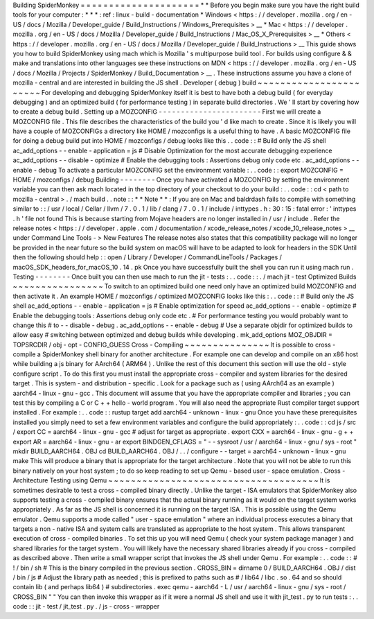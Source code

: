 Building
SpiderMonkey
=
=
=
=
=
=
=
=
=
=
=
=
=
=
=
=
=
=
=
=
=
*
*
Before
you
begin
make
sure
you
have
the
right
build
tools
for
your
computer
:
*
*
*
:
ref
:
linux
-
build
-
documentation
*
Windows
<
https
:
/
/
developer
.
mozilla
.
org
/
en
-
US
/
docs
/
Mozilla
/
Developer_guide
/
Build_Instructions
/
Windows_Prerequisites
>
__
*
Mac
<
https
:
/
/
developer
.
mozilla
.
org
/
en
-
US
/
docs
/
Mozilla
/
Developer_guide
/
Build_Instructions
/
Mac_OS_X_Prerequisites
>
__
*
Others
<
https
:
/
/
developer
.
mozilla
.
org
/
en
-
US
/
docs
/
Mozilla
/
Developer_guide
/
Build_Instructions
>
__
This
guide
shows
you
how
to
build
SpiderMonkey
using
mach
which
is
Mozilla
'
s
multipurpose
build
tool
.
For
builds
using
configure
&
&
make
and
translations
into
other
languages
see
these
instructions
on
MDN
<
https
:
/
/
developer
.
mozilla
.
org
/
en
-
US
/
docs
/
Mozilla
/
Projects
/
SpiderMonkey
/
Build_Documentation
>
__
.
These
instructions
assume
you
have
a
clone
of
mozilla
-
central
and
are
interested
in
building
the
JS
shell
.
Developer
(
debug
)
build
~
~
~
~
~
~
~
~
~
~
~
~
~
~
~
~
~
~
~
~
~
~
~
For
developing
and
debugging
SpiderMonkey
itself
it
is
best
to
have
both
a
debug
build
(
for
everyday
debugging
)
and
an
optimized
build
(
for
performance
testing
)
in
separate
build
directories
.
We
'
ll
start
by
covering
how
to
create
a
debug
build
.
Setting
up
a
MOZCONFIG
-
-
-
-
-
-
-
-
-
-
-
-
-
-
-
-
-
-
-
-
-
-
-
First
we
will
create
a
MOZCONFIG
file
.
This
file
describes
the
characteristics
of
the
build
you
'
d
like
mach
to
create
.
Since
it
is
likely
you
will
have
a
couple
of
MOZCONFIGs
a
directory
like
HOME
/
mozconfigs
is
a
useful
thing
to
have
.
A
basic
MOZCONFIG
file
for
doing
a
debug
build
put
into
HOME
/
mozconfigs
/
debug
looks
like
this
.
.
code
:
:
#
Build
only
the
JS
shell
ac_add_options
-
-
enable
-
application
=
js
#
Disable
Optimization
for
the
most
accurate
debugging
experience
ac_add_options
-
-
disable
-
optimize
#
Enable
the
debugging
tools
:
Assertions
debug
only
code
etc
.
ac_add_options
-
-
enable
-
debug
To
activate
a
particular
MOZCONFIG
set
the
environment
variable
:
.
.
code
:
:
export
MOZCONFIG
=
HOME
/
mozconfigs
/
debug
Building
-
-
-
-
-
-
-
-
Once
you
have
activated
a
MOZCONFIG
by
setting
the
environment
variable
you
can
then
ask
mach
located
in
the
top
directory
of
your
checkout
to
do
your
build
:
.
.
code
:
:
cd
<
path
to
mozilla
-
central
>
.
/
mach
build
.
.
note
:
:
*
*
Note
*
*
:
If
you
are
on
Mac
and
baldrdash
fails
to
compile
with
something
similar
to
:
:
/
usr
/
local
/
Cellar
/
llvm
/
7
.
0
.
1
/
lib
/
clang
/
7
.
0
.
1
/
include
/
inttypes
.
h
:
30
:
15
:
fatal
error
:
'
inttypes
.
h
'
file
not
found
This
is
because
starting
from
Mojave
headers
are
no
longer
installed
in
/
usr
/
include
.
Refer
the
release
notes
<
https
:
/
/
developer
.
apple
.
com
/
documentation
/
xcode_release_notes
/
xcode_10_release_notes
>
__
under
Command
Line
Tools
-
>
New
Features
The
release
notes
also
states
that
this
compatibility
package
will
no
longer
be
provided
in
the
near
future
so
the
build
system
on
macOS
will
have
to
be
adapted
to
look
for
headers
in
the
SDK
Until
then
the
following
should
help
:
:
open
/
Library
/
Developer
/
CommandLineTools
/
Packages
/
macOS_SDK_headers_for_macOS_10
.
14
.
pk
Once
you
have
successfully
built
the
shell
you
can
run
it
using
mach
run
.
Testing
-
-
-
-
-
-
-
-
Once
built
you
can
then
use
mach
to
run
the
jit
-
tests
:
.
.
code
:
:
.
/
mach
jit
-
test
Optimized
Builds
~
~
~
~
~
~
~
~
~
~
~
~
~
~
~
~
To
switch
to
an
optimized
build
one
need
only
have
an
optimized
build
MOZCONFIG
and
then
activate
it
.
An
example
HOME
/
mozconfigs
/
optimized
MOZCONFIG
looks
like
this
:
.
.
code
:
:
#
Build
only
the
JS
shell
ac_add_options
-
-
enable
-
application
=
js
#
Enable
optimization
for
speed
ac_add_options
-
-
enable
-
optimize
#
Enable
the
debugging
tools
:
Assertions
debug
only
code
etc
.
#
For
performance
testing
you
would
probably
want
to
change
this
#
to
-
-
disable
-
debug
.
ac_add_options
-
-
enable
-
debug
#
Use
a
separate
objdir
for
optimized
builds
to
allow
easy
#
switching
between
optimized
and
debug
builds
while
developing
.
mk_add_options
MOZ_OBJDIR
=
TOPSRCDIR
/
obj
-
opt
-
CONFIG_GUESS
Cross
-
Compiling
~
~
~
~
~
~
~
~
~
~
~
~
~
~
~
It
is
possible
to
cross
-
compile
a
SpiderMonkey
shell
binary
for
another
architecture
.
For
example
one
can
develop
and
compile
on
an
x86
host
while
building
a
js
binary
for
AArch64
(
ARM64
)
.
Unlike
the
rest
of
this
document
this
section
will
use
the
old
-
style
configure
script
.
To
do
this
first
you
must
install
the
appropriate
cross
-
compiler
and
system
libraries
for
the
desired
target
.
This
is
system
-
and
distribution
-
specific
.
Look
for
a
package
such
as
(
using
AArch64
as
an
example
)
aarch64
-
linux
-
gnu
-
gcc
.
This
document
will
assume
that
you
have
the
appropriate
compiler
and
libraries
;
you
can
test
this
by
compiling
a
C
or
C
+
+
hello
-
world
program
.
You
will
also
need
the
appropriate
Rust
compiler
target
support
installed
.
For
example
:
.
.
code
:
:
rustup
target
add
aarch64
-
unknown
-
linux
-
gnu
Once
you
have
these
prerequisites
installed
you
simply
need
to
set
a
few
environment
variables
and
configure
the
build
appropriately
:
.
.
code
:
:
cd
js
/
src
/
export
CC
=
aarch64
-
linux
-
gnu
-
gcc
#
adjust
for
target
as
appropriate
.
export
CXX
=
aarch64
-
linux
-
gnu
-
g
+
+
export
AR
=
aarch64
-
linux
-
gnu
-
ar
export
BINDGEN_CFLAGS
=
"
-
-
sysroot
/
usr
/
aarch64
-
linux
-
gnu
/
sys
-
root
"
mkdir
BUILD_AARCH64
.
OBJ
cd
BUILD_AARCH64
.
OBJ
/
.
.
/
configure
-
-
target
=
aarch64
-
unknown
-
linux
-
gnu
make
This
will
produce
a
binary
that
is
appropriate
for
the
target
architecture
.
Note
that
you
will
not
be
able
to
run
this
binary
natively
on
your
host
system
;
to
do
so
keep
reading
to
set
up
Qemu
-
based
user
-
space
emulation
.
Cross
-
Architecture
Testing
using
Qemu
~
~
~
~
~
~
~
~
~
~
~
~
~
~
~
~
~
~
~
~
~
~
~
~
~
~
~
~
~
~
~
~
~
~
~
~
~
It
is
sometimes
desirable
to
test
a
cross
-
compiled
binary
directly
.
Unlike
the
target
-
ISA
emulators
that
SpiderMonkey
also
supports
testing
a
cross
-
compiled
binary
ensures
that
the
actual
binary
running
as
it
would
on
the
target
system
works
appropriately
.
As
far
as
the
JS
shell
is
concerned
it
is
running
on
the
target
ISA
.
This
is
possible
using
the
Qemu
emulator
.
Qemu
supports
a
mode
called
"
user
-
space
emulation
"
where
an
individual
process
executes
a
binary
that
targets
a
non
-
native
ISA
and
system
calls
are
translated
as
appropriate
to
the
host
system
.
This
allows
transparent
execution
of
cross
-
compiled
binaries
.
To
set
this
up
you
will
need
Qemu
(
check
your
system
package
manager
)
and
shared
libraries
for
the
target
system
.
You
will
likely
have
the
necessary
shared
libraries
already
if
you
cross
-
compiled
as
described
above
.
Then
write
a
small
wrapper
script
that
invokes
the
JS
shell
under
Qemu
.
For
example
:
.
.
code
:
:
#
!
/
bin
/
sh
#
This
is
the
binary
compiled
in
the
previous
section
.
CROSS_BIN
=
dirname
0
/
BUILD_AARCH64
.
OBJ
/
dist
/
bin
/
js
#
Adjust
the
library
path
as
needed
;
this
is
prefixed
to
paths
such
as
#
/
lib64
/
libc
.
so
.
64
and
so
should
contain
lib
(
and
perhaps
lib64
)
#
subdirectories
.
exec
qemu
-
aarch64
-
L
/
usr
/
aarch64
-
linux
-
gnu
/
sys
-
root
/
CROSS_BIN
"
"
You
can
then
invoke
this
wrapper
as
if
it
were
a
normal
JS
shell
and
use
it
with
jit_test
.
py
to
run
tests
:
.
.
code
:
:
jit
-
test
/
jit_test
.
py
.
/
js
-
cross
-
wrapper
